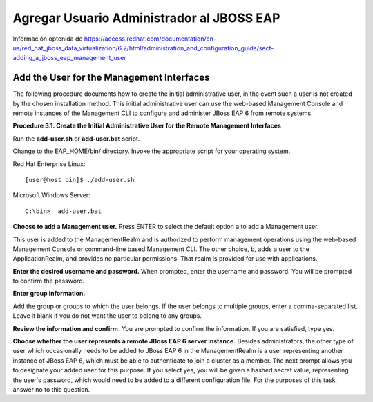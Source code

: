 Agregar Usuario Administrador al JBOSS EAP
==========================================


Información optenida de https://access.redhat.com/documentation/en-us/red_hat_jboss_data_virtualization/6.2/html/administration_and_configuration_guide/sect-adding_a_jboss_eap_management_user


Add the User for the Management Interfaces
++++++++++++++++++++++++

The following procedure documents how to create the initial administrative user, in the event such a user is not created by the chosen installation method. This initial administrative user can use the web-based Management Console and remote instances of the Management CLI to configure and administer JBoss EAP 6 from remote systems.

**Procedure 3.1. Create the Initial Administrative User for the Remote Management Interfaces**

Run the **add-user.sh** or **add-user.bat** script.

Change to the EAP_HOME/bin/ directory. Invoke the appropriate script for your operating system.

Red Hat Enterprise Linux::

	[user@host bin]$ ./add-user.sh

Microsoft Windows Server::

	C:\bin>  add-user.bat

**Choose to add a Management user.**
Press ENTER to select the default option a to add a Management user.

This user is added to the ManagementRealm and is authorized to perform management operations using the web-based Management Console or command-line based Management CLI. The other choice, b, adds a user to the ApplicationRealm, and provides no particular permissions. That realm is provided for use with applications.

**Enter the desired username and password.**
When prompted, enter the username and password. You will be prompted to confirm the password.

**Enter group information.**

Add the group or groups to which the user belongs. If the user belongs to multiple groups, enter a comma-separated list. Leave it blank if you do not want the user to belong to any groups.

**Review the information and confirm.**
You are prompted to confirm the information. If you are satisfied, type yes.

**Choose whether the user represents a remote JBoss EAP 6 server instance.**
Besides administrators, the other type of user which occasionally needs to be added to JBoss EAP 6 in the ManagementRealm is a user representing another instance of JBoss EAP 6, which must be able to authenticate to join a cluster as a member. The next prompt allows you to designate your added user for this purpose. If you select yes, you will be given a hashed secret value, representing the user's password, which would need to be added to a different configuration file. For the purposes of this task, answer no to this question.

